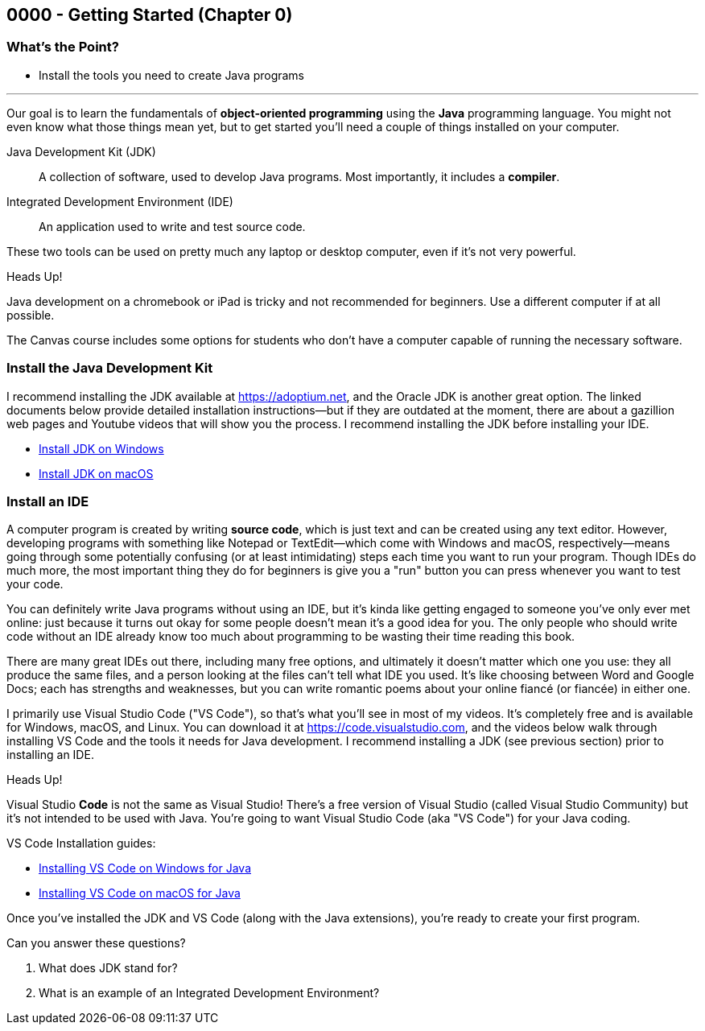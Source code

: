 == 0000 - Getting Started (Chapter 0)

=== What's the Point?
* Install the tools you need to create Java programs

'''

Our goal is to learn the fundamentals of *object-oriented programming* using the *Java* programming language. 
You might not even know what those things mean yet, but to get started you'll need a couple of things installed on your computer.

Java Development Kit (JDK):: A collection of software, used to develop Java programs. Most importantly, it includes a *compiler*.
Integrated Development Environment (IDE):: An application used to write and test source code. 

These two tools can be used on pretty much any laptop or desktop computer, even if it's not very powerful.

.Heads Up!
****
Java development on a chromebook or iPad is tricky and not recommended for beginners. Use a different computer if at all possible.
****

The Canvas course includes some options for students who don't have a computer capable of running the necessary software.

=== Install the Java Development Kit

I recommend installing the JDK available at https://adoptium.net, and the Oracle JDK is another great option.
The linked documents below provide detailed installation instructions--but if they are outdated at the moment, there are about a gazillion web pages and Youtube videos that will show you the process.
I recommend installing the JDK before installing your IDE.

* https://drive.google.com/open?id=1yBFhti2juLLc-GNuxSwj1HBFjxxQL8LMwUBYOLPcUbA&usp=drive_copy[Install JDK on Windows]
* https://drive.google.com/open?id=1lTWz0KQkn3CbfjF4CICLNWpKhO9GedGhkO-SAHPkwAU&usp=drive_copy[Install JDK on macOS]

=== Install an IDE

A computer program is created by writing *source code*, which is just text and can be created using any text editor.
However, developing programs with something like Notepad or TextEdit--which come with Windows and macOS, respectively--means going through some potentially confusing (or at least intimidating) steps each time you want to run your program.
Though IDEs do much more, the most important thing they do for beginners is give you a "run" button you can press whenever you want to test your code.

You can definitely write Java programs without using an IDE, but it's kinda like getting engaged to someone you've only ever met online: just because it turns out okay for some people doesn't mean it's a good idea for you.
The only people who should write code without an IDE already know too much about programming to be wasting their time reading this book.

There are many great IDEs out there, including many free options, and ultimately it doesn't matter which one you use: they all produce the same files, and a person looking at the files can't tell what IDE you used.
It's like choosing between Word and Google Docs; each has strengths and weaknesses, but you can write romantic poems about your online fiancé (or fiancée) in either one.

I primarily use Visual Studio Code ("VS Code"), so that's what you'll see in most of my videos. 
It's completely free and is available for Windows, macOS, and Linux.
You can download it at https://code.visualstudio.com, and the videos below walk through installing VS Code and the tools it needs for Java development.
I recommend installing a JDK (see previous section) prior to installing an IDE.

.Heads Up!
****
Visual Studio *Code* is not the same as Visual Studio! There's a free version of Visual Studio (called Visual Studio Community) but it's not intended to be used with Java. 
You're going to want Visual Studio Code (aka "VS Code") for your Java coding.
****

VS Code Installation guides:

* https://www.youtube.com/watch?v=t1EeX2AKkcY&list=PL_Lc2HVYD16Y-vLXkIgggjYrSdF5DEFnU&index=1[Installing VS Code on Windows for Java]
* https://www.youtube.com/watch?v=iqhgrVWWi78&list=PL_Lc2HVYD16Y-vLXkIgggjYrSdF5DEFnU&index=2[Installing VS Code on macOS for Java]

Once you've installed the JDK and VS Code (along with the Java extensions), you're ready to create your first program. 

[.Check Your Learning]
****
Can you answer these questions?

1. What does JDK stand for?

2. What is an example of an Integrated Development Environment?
****